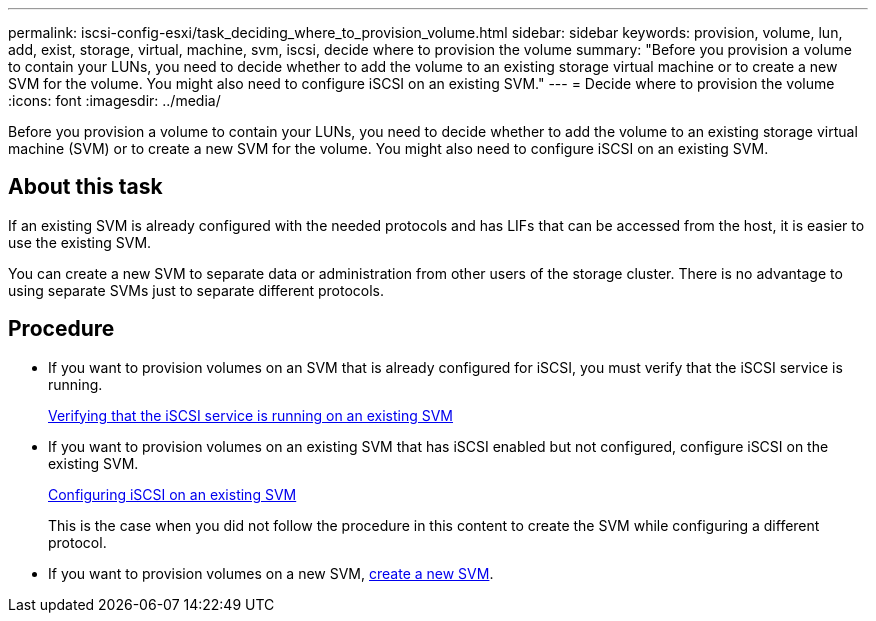 ---
permalink: iscsi-config-esxi/task_deciding_where_to_provision_volume.html
sidebar: sidebar
keywords: provision, volume, lun, add, exist, storage, virtual, machine, svm, iscsi, decide where to provision the volume
summary: "Before you provision a volume to contain your LUNs, you need to decide whether to add the volume to an existing storage virtual machine or to create a new SVM for the volume. You might also need to configure iSCSI on an existing SVM."
---
= Decide where to provision the volume
:icons: font
:imagesdir: ../media/

[.lead]
Before you provision a volume to contain your LUNs, you need to decide whether to add the volume to an existing storage virtual machine (SVM) or to create a new SVM for the volume. You might also need to configure iSCSI on an existing SVM.

== About this task

If an existing SVM is already configured with the needed protocols and has LIFs that can be accessed from the host, it is easier to use the existing SVM.

You can create a new SVM to separate data or administration from other users of the storage cluster. There is no advantage to using separate SVMs just to separate different protocols.

== Procedure

* If you want to provision volumes on an SVM that is already configured for iSCSI, you must verify that the iSCSI service is running.
+
xref:task_verifying_iscsi_is_running_on_existing_vserver.adoc[Verifying that the iSCSI service is running on an existing SVM]

* If you want to provision volumes on an existing SVM that has iSCSI enabled but not configured, configure iSCSI on the existing SVM.
+
xref:task_configuring_iscsi_fc_creating_lun_on_existing_svm.adoc[Configuring iSCSI on an existing SVM]
+
This is the case when you did not follow the procedure in this content to create the SVM while configuring a different protocol.

* If you want to provision volumes on a new SVM, xref:task_creating_svm.adoc[create a new SVM].
